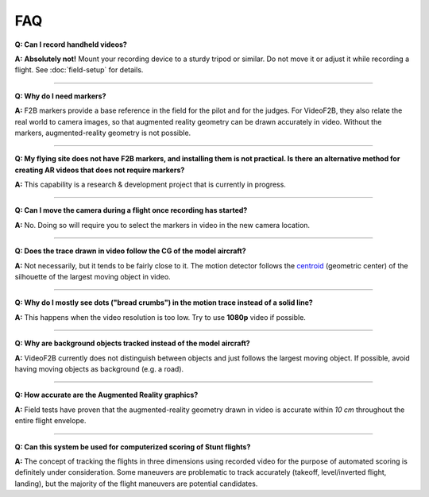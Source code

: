 .. FAQ for users of VideoF2B

###
FAQ
###

**Q: Can I record handheld videos?**

**A:** **Absolutely not!**  Mount your recording device to a sturdy tripod or similar.  Do not move it or
adjust it while recording a flight.  See :doc:`field-setup` for details.

-----

**Q: Why do I need markers?**

**A:** F2B markers provide a base reference in the field for the pilot and for the judges.  For VideoF2B, they
also relate the real world to camera images, so that augmented reality geometry can be drawn accurately in
video.  Without the markers, augmented-reality geometry is not possible.

-----

**Q: My flying site does not have F2B markers, and installing them is not practical.  Is there an alternative
method for creating AR videos that does not require markers?**

**A:** This capability is a research & development project that is currently in progress.

-----

**Q: Can I move the camera during a flight once recording has started?**

**A:** No. Doing so will require you to select the markers in video in the new camera location.

-----

**Q: Does the trace drawn in video follow the CG of the model aircraft?**

**A:** Not necessarily, but it tends to be fairly close to it.  The motion detector follows the `centroid
<https://en.wikipedia.org/wiki/Centroid>`__ (geometric center) of the silhouette of the largest moving object
in video.

-----

**Q: Why do I mostly see dots ("bread crumbs") in the motion trace instead of a solid line?**

**A:** This happens when the video resolution is too low. Try to use **1080p** video if possible.

-----

**Q: Why are background objects tracked instead of the model aircraft?**

**A:** VideoF2B currently does not distinguish between objects and just follows the largest moving object.  If
possible, avoid having moving objects as background (e.g. a road).

-----

**Q: How accurate are the Augmented Reality graphics?**

**A:** Field tests have proven that the augmented-reality geometry drawn in video is accurate within `10 cm`
throughout the entire flight envelope.

-----

**Q: Can this system be used for computerized scoring of Stunt flights?**

**A:** The concept of tracking the flights in three dimensions using recorded video for the purpose of
automated scoring is definitely under consideration.  Some maneuvers are problematic to track accurately
(takeoff, level/inverted flight, landing), but the majority of the flight maneuvers are potential candidates.


